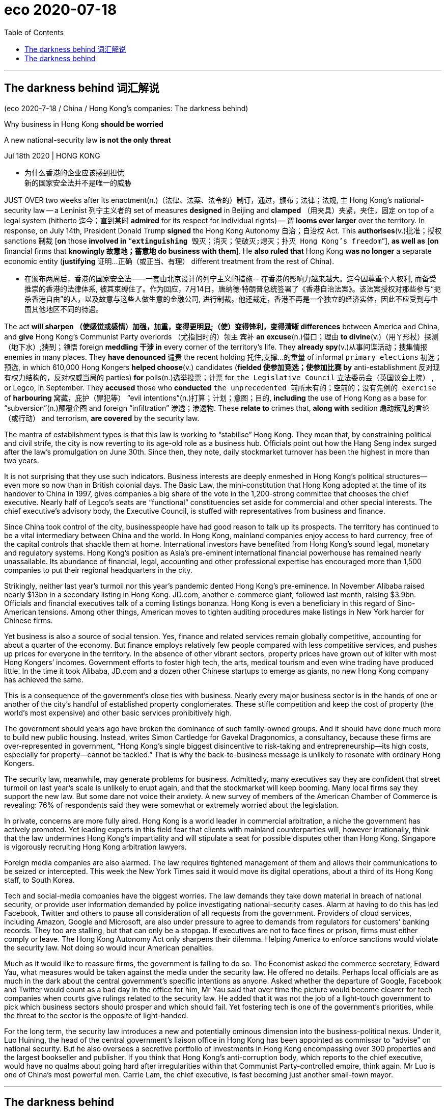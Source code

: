 
= eco 2020-07-18
:toc:

---


== The darkness behind 词汇解说

(eco 2020-7-18 / China / Hong Kong’s companies: The darkness behind)

Why business in Hong Kong *should be worried*

A new national-security law *is not the only threat*

Jul 18th 2020 | HONG KONG

- 为什么香港的企业应该感到担忧 +
新的国家安全法并不是唯一的威胁


JUST OVER two weeks after its enactment(n.)（法律、法案、法令的）制订，通过，颁布；法律；法规, `主` Hong Kong’s national-security law -- a Leninist 列宁主义者的 set of measures *designed* in Beijing and *clamped* （用夹具）夹紧，夹住，固定 on top of a legal system (hitherto 迄今；直到某时 *admired* for its respect for individual rights) -- `谓` *looms ever larger* over the territory. In response, on July 14th, President Donald Trump *signed* the Hong Kong Autonomy 自治；自治权 Act. This *authorises*(v.)批准；授权 sanctions 制裁 [*on* those *involved in* “`*extinguishing* 毁灭；消灭；使破灭;熄灭；扑灭 Hong Kong’s freedom`”], *as well as* [*on* financial firms that *knowingly 故意地；蓄意地 do business with them*]. He *also ruled that* Hong Kong *was no longer* a separate economic entity (*justifying*  证明…正确（或正当、有理） different treatment from the rest of China).

- 在颁布两周后，香港的国家安全法——一套由北京设计的列宁主义的措施-- 在香港的影响力越来越大。迄今因尊重个人权利, 而备受推崇的香港的法律体系, 被其束缚住了。作为回应，7月14日，唐纳德·特朗普总统签署了《香港自治法案》。该法案授权对那些参与“扼杀香港自由”的人，以及故意与这些人做生意的金融公司, 进行制裁。他还裁定，香港不再是一个独立的经济实体，因此不应受到与中国其他地区不同的待遇。


The act *will sharpen  （使感觉或感情）加强，加重，变得更明显;（使）变得锋利，变得清晰 differences* between America and China, and *give* Hong Kong’s Communist Party overlords （尤指旧时的）领主 宾补 *an excuse*(n.)借口；理由 *to divine*(v.)（用丫形杖）探测（地下水）;猜到；领悟 foreign *meddling 干涉 in* every corner of the territory’s life. They *already spy*(v.)从事间谍活动；搜集情报 enemies in many places. They *have denounced* 谴责 the recent holding 托住,支撑…的重量 of informal `primary elections` 初选；预选, in which 610,000 Hong Kongers *helped choose*(v.) candidates (*fielded 使参加竞选；使参加比赛 by* anti-establishment 反对现有权力结构的，反对权威当局的 parties) *for* polls(n.)选举投票；计票 for `the Legislative Council` 立法委员会（英国议会上院） , or Legco, in September. They *accused* those who *conducted* `the unprecedented 前所未有的；空前的；没有先例的 exercise` of *harbouring* 窝藏，庇护（罪犯等） “evil intentions”(n.)打算；计划；意图；目的, *including* the use of Hong Kong as a base for “subversion”(n.)颠覆企图 and foreign “infiltration”  渗透；渗透物. These *relate to* crimes that, *along with* sedition 煽动叛乱的言论（或行动） and terrorism, *are covered* by the security law.

The mantra of establishment types is that this law is working to “stabilise” Hong Kong. They mean that, by constraining political and civil strife, the city is now reverting to its age-old role as a business hub. Officials point out how the Hang Seng index surged after the law’s promulgation on June 30th. Since then, they note, daily stockmarket turnover has been the highest in more than two years.

It is not surprising that they use such indicators. Business interests are deeply enmeshed in Hong Kong’s political structures—even more so now than in British colonial days. The Basic Law, the mini-constitution that Hong Kong adopted at the time of its handover to China in 1997, gives companies a big share of the vote in the 1,200-strong committee that chooses the chief executive. Nearly half of Legco’s seats are “functional” constituencies set aside for commercial and other special interests. The chief executive’s advisory body, the Executive Council, is stuffed with representatives from business and finance.

Since China took control of the city, businesspeople have had good reason to talk up its prospects. The territory has continued to be a vital intermediary between China and the world. In Hong Kong, mainland companies enjoy access to hard currency, free of the capital controls that shackle them at home. International investors have benefited from Hong Kong’s sound legal, monetary and regulatory systems. Hong Kong’s position as Asia’s pre-eminent international financial powerhouse has remained nearly unassailable. Its abundance of financial, legal, accounting and other professional expertise has encouraged more than 1,500 companies to put their regional headquarters in the city.

Strikingly, neither last year’s turmoil nor this year’s pandemic dented Hong Kong’s pre-eminence. In November Alibaba raised nearly $13bn in a secondary listing in Hong Kong. JD.com, another e-commerce giant, followed last month, raising $3.9bn. Officials and financial executives talk of a coming listings bonanza. Hong Kong is even a beneficiary in this regard of Sino-American tensions. Among other things, American moves to tighten auditing procedures make listings in New York harder for Chinese firms.

Yet business is also a source of social tension. Yes, finance and related services remain globally competitive, accounting for about a quarter of the economy. But finance employs relatively few people compared with less competitive services, and pushes up prices for everyone in the territory. In the absence of other vibrant sectors, property prices have grown out of kilter with most Hong Kongers’ incomes. Government efforts to foster high tech, the arts, medical tourism and even wine trading have produced little. In the time it took Alibaba, JD.com and a dozen other Chinese startups to emerge as giants, no new Hong Kong company has achieved the same.

This is a consequence of the government’s close ties with business. Nearly every major business sector is in the hands of one or another of the city’s handful of established property conglomerates. These stifle competition and keep the cost of property (the world’s most expensive) and other basic services prohibitively high.

The government should years ago have broken the dominance of such family-owned groups. And it should have done much more to build new public housing. Instead, writes Simon Cartledge for Gavekal Dragonomics, a consultancy, because these firms are over-represented in government, “Hong Kong’s single biggest disincentive to risk-taking and entrepreneurship—its high costs, especially for property—cannot be tackled.” That is why the back-to-business message is unlikely to resonate with ordinary Hong Kongers.

The security law, meanwhile, may generate problems for business. Admittedly, many executives say they are confident that street turmoil on last year’s scale is unlikely to erupt again, and that the stockmarket will keep booming. Many local firms say they support the new law. But some dare not voice their anxiety. A new survey of members of the American Chamber of Commerce is revealing: 76% of respondents said they were somewhat or extremely worried about the legislation.

In private, concerns are more fully aired. Hong Kong is a world leader in commercial arbitration, a niche the government has actively promoted. Yet leading experts in this field fear that clients with mainland counterparties will, however irrationally, think that the law undermines Hong Kong’s impartiality and will stipulate a seat for possible disputes other than Hong Kong. Singapore is vigorously recruiting Hong Kong arbitration lawyers.

Foreign media companies are also alarmed. The law requires tightened management of them and allows their communications to be seized or intercepted. This week the New York Times said it would move its digital operations, about a third of its Hong Kong staff, to South Korea.

Tech and social-media companies have the biggest worries. The law demands they take down material in breach of national security, or provide user information demanded by police investigating national-security cases. Alarm at having to do this has led Facebook, Twitter and others to pause all consideration of all requests from the government. Providers of cloud services, including Amazon, Google and Microsoft, are also under pressure to agree to demands from regulators for customers’ banking records. They too are stalling, but that can only be a stopgap. If executives are not to face fines or prison, firms must either comply or leave. The Hong Kong Autonomy Act only sharpens their dilemma. Helping America to enforce sanctions would violate the security law. Not doing so would incur American penalties.

Much as it would like to reassure firms, the government is failing to do so. The Economist asked the commerce secretary, Edward Yau, what measures would be taken against the media under the security law. He offered no details. Perhaps local officials are as much in the dark about the central government’s specific intentions as anyone. Asked whether the departure of Google, Facebook and Twitter would count as a bad day in the office for him, Mr Yau said that over time the picture would become clearer for tech companies when courts give rulings related to the security law. He added that it was not the job of a light-touch government to pick which business sectors should prosper and which should fail. Yet fostering tech is one of the government’s priorities, while the threat to the sector is the opposite of light-handed.

For the long term, the security law introduces a new and potentially ominous dimension into the business-political nexus. Under it, Luo Huining, the head of the central government’s liaison office in Hong Kong has been appointed as commissar to “advise” on national security. But he also oversees a secretive portfolio of investments in Hong Kong encompassing over 300 properties and the largest bookseller and publisher. If you think that Hong Kong’s anti-corruption body, which reports to the chief executive, would have no qualms about going hard after irregularities within that Communist Party-controlled empire, think again. Mr Luo is one of China’s most powerful men. Carrie Lam, the chief executive, is fast becoming just another small-town mayor.


---

== The darkness behind

Why business in Hong Kong should be worried

A new national-security law is not the only threat

Jul 18th 2020 | HONG KONG


JUST OVER two weeks after its enactment, Hong Kong’s national-security law—a Leninist set of measures designed in Beijing and clamped on top of a legal system hitherto admired for its respect for individual rights—looms ever larger over the territory. In response, on July 14th, President Donald Trump signed the Hong Kong Autonomy Act. This authorises sanctions on those involved in “extinguishing Hong Kong’s freedom”, as well as on financial firms that knowingly do business with them. He also ruled that Hong Kong was no longer a separate economic entity justifying different treatment from the rest of China.

The act will sharpen differences between America and China, and give Hong Kong’s Communist Party overlords an excuse to divine foreign meddling in every corner of the territory’s life. They already spy enemies in many places. They have denounced the recent holding of informal primary elections, in which 610,000 Hong Kongers helped choose candidates fielded by anti-establishment parties for polls for the Legislative Council, or Legco, in September. They accused those who conducted the unprecedented exercise of harbouring “evil intentions”, including the use of Hong Kong as a base for “subversion” and foreign “infiltration”. These relate to crimes that, along with sedition and terrorism, are covered by the security law.

The mantra of establishment types is that this law is working to “stabilise” Hong Kong. They mean that, by constraining political and civil strife, the city is now reverting to its age-old role as a business hub. Officials point out how the Hang Seng index surged after the law’s promulgation on June 30th. Since then, they note, daily stockmarket turnover has been the highest in more than two years.

It is not surprising that they use such indicators. Business interests are deeply enmeshed in Hong Kong’s political structures—even more so now than in British colonial days. The Basic Law, the mini-constitution that Hong Kong adopted at the time of its handover to China in 1997, gives companies a big share of the vote in the 1,200-strong committee that chooses the chief executive. Nearly half of Legco’s seats are “functional” constituencies set aside for commercial and other special interests. The chief executive’s advisory body, the Executive Council, is stuffed with representatives from business and finance.

Since China took control of the city, businesspeople have had good reason to talk up its prospects. The territory has continued to be a vital intermediary between China and the world. In Hong Kong, mainland companies enjoy access to hard currency, free of the capital controls that shackle them at home. International investors have benefited from Hong Kong’s sound legal, monetary and regulatory systems. Hong Kong’s position as Asia’s pre-eminent international financial powerhouse has remained nearly unassailable. Its abundance of financial, legal, accounting and other professional expertise has encouraged more than 1,500 companies to put their regional headquarters in the city.

Strikingly, neither last year’s turmoil nor this year’s pandemic dented Hong Kong’s pre-eminence. In November Alibaba raised nearly $13bn in a secondary listing in Hong Kong. JD.com, another e-commerce giant, followed last month, raising $3.9bn. Officials and financial executives talk of a coming listings bonanza. Hong Kong is even a beneficiary in this regard of Sino-American tensions. Among other things, American moves to tighten auditing procedures make listings in New York harder for Chinese firms.

Yet business is also a source of social tension. Yes, finance and related services remain globally competitive, accounting for about a quarter of the economy. But finance employs relatively few people compared with less competitive services, and pushes up prices for everyone in the territory. In the absence of other vibrant sectors, property prices have grown out of kilter with most Hong Kongers’ incomes. Government efforts to foster high tech, the arts, medical tourism and even wine trading have produced little. In the time it took Alibaba, JD.com and a dozen other Chinese startups to emerge as giants, no new Hong Kong company has achieved the same.

This is a consequence of the government’s close ties with business. Nearly every major business sector is in the hands of one or another of the city’s handful of established property conglomerates. These stifle competition and keep the cost of property (the world’s most expensive) and other basic services prohibitively high.

The government should years ago have broken the dominance of such family-owned groups. And it should have done much more to build new public housing. Instead, writes Simon Cartledge for Gavekal Dragonomics, a consultancy, because these firms are over-represented in government, “Hong Kong’s single biggest disincentive to risk-taking and entrepreneurship—its high costs, especially for property—cannot be tackled.” That is why the back-to-business message is unlikely to resonate with ordinary Hong Kongers.

The security law, meanwhile, may generate problems for business. Admittedly, many executives say they are confident that street turmoil on last year’s scale is unlikely to erupt again, and that the stockmarket will keep booming. Many local firms say they support the new law. But some dare not voice their anxiety. A new survey of members of the American Chamber of Commerce is revealing: 76% of respondents said they were somewhat or extremely worried about the legislation.

In private, concerns are more fully aired. Hong Kong is a world leader in commercial arbitration, a niche the government has actively promoted. Yet leading experts in this field fear that clients with mainland counterparties will, however irrationally, think that the law undermines Hong Kong’s impartiality and will stipulate a seat for possible disputes other than Hong Kong. Singapore is vigorously recruiting Hong Kong arbitration lawyers.

Foreign media companies are also alarmed. The law requires tightened management of them and allows their communications to be seized or intercepted. This week the New York Times said it would move its digital operations, about a third of its Hong Kong staff, to South Korea.

Tech and social-media companies have the biggest worries. The law demands they take down material in breach of national security, or provide user information demanded by police investigating national-security cases. Alarm at having to do this has led Facebook, Twitter and others to pause all consideration of all requests from the government. Providers of cloud services, including Amazon, Google and Microsoft, are also under pressure to agree to demands from regulators for customers’ banking records. They too are stalling, but that can only be a stopgap. If executives are not to face fines or prison, firms must either comply or leave. The Hong Kong Autonomy Act only sharpens their dilemma. Helping America to enforce sanctions would violate the security law. Not doing so would incur American penalties.

Much as it would like to reassure firms, the government is failing to do so. The Economist asked the commerce secretary, Edward Yau, what measures would be taken against the media under the security law. He offered no details. Perhaps local officials are as much in the dark about the central government’s specific intentions as anyone. Asked whether the departure of Google, Facebook and Twitter would count as a bad day in the office for him, Mr Yau said that over time the picture would become clearer for tech companies when courts give rulings related to the security law. He added that it was not the job of a light-touch government to pick which business sectors should prosper and which should fail. Yet fostering tech is one of the government’s priorities, while the threat to the sector is the opposite of light-handed.

For the long term, the security law introduces a new and potentially ominous dimension into the business-political nexus. Under it, Luo Huining, the head of the central government’s liaison office in Hong Kong has been appointed as commissar to “advise” on national security. But he also oversees a secretive portfolio of investments in Hong Kong encompassing over 300 properties and the largest bookseller and publisher. If you think that Hong Kong’s anti-corruption body, which reports to the chief executive, would have no qualms about going hard after irregularities within that Communist Party-controlled empire, think again. Mr Luo is one of China’s most powerful men. Carrie Lam, the chief executive, is fast becoming just another small-town mayor.


背后的黑暗
为什么香港的企业应该感到担忧
新的国家安全法并不是唯一的威胁
2020年7月18日|香港
在颁布两周后，香港的国家安全法——一套由北京设计的列宁主义的措施-- 在香港的影响力越来越大。迄今因尊重个人权利, 而备受推崇的香港的法律体系, 被其束缚住了。作为回应，7月14日，唐纳德·特朗普总统签署了《香港自治法案》。该法案授权对那些参与“扼杀香港自由”的人，以及故意与这些人做生意的金融公司, 进行制裁。他还裁定，香港不再是一个独立的经济实体，因此不应受到与中国其他地区不同的待遇。

该法案将加剧美国和中国之间的差异，并给香港的共产党统治者一个借口，以预测外国干涉香港生活的每一个角落。他们已经在许多地方暗中监视敌人。他们谴责了最近举行的非正式预选。在这次预选中，61万名香港人帮助挑选了由反建制政党派出的候选人，这些候选人将在9月份参加立法会的选举。他们指责那些进行了史无前例的藏匿“邪恶意图”的人，包括利用香港作为“颠覆”和外国“渗透”的基地。这些罪行同煽动叛乱和恐怖主义一样，都属于安全法的范围。
当权人士的口头禅是，这部法律正致力于“稳定”香港。他们的意思是，通过限制政治和内乱，这座城市正在恢复其作为商业中心的古老角色。官员们指出，6月30日新法颁布后，恒生指数飙升。他们指出，自那以后，股市的日成交量达到了两年多来的最高水平。
他们使用这样的指标并不奇怪。商业利益已经深深地融入了香港的政治结构中——甚至比英国殖民时期还要深。香港1997年回归中国时通过的迷你宪法《基本法》(Basic Law)赋予了企业在1200人组成的行政长官选举委员会中的很大一部分投票权。立法会近一半的席位是为商业和其他特殊利益集团预留的“功能性”选区。行政长官的顾问机构行政会议由商界和金融界的代表组成。
自从中国控制了这座城市，商人们有充分的理由谈论它的前景。该领土继续是中国与世界之间的重要媒介。在香港，内地企业可以获得硬通货，摆脱了束缚它们的国内资本管制。国际投资者受益于香港健全的法律、货币和监管体系。香港作为亚洲首屈一指的国际金融中心的地位，几乎一直是不容置疑的。它丰富的金融、法律、会计和其他专业知识鼓励了1500多家公司将它们的地区总部设在上海。
引人注目的是，无论是去年的动荡还是今年的疫情，都没有削弱香港的卓越地位。去年11月，阿里巴巴在香港二次上市，筹资近130亿美元。另一家电商巨头京东(JD.com)上月紧随其后，融资39亿美元。政府官员和金融业高管都在谈论即将到来的上市热潮。香港甚至是中美紧张关系的受益者。除此之外，美国收紧审计程序的举措使得中国公司更难在纽约上市。
然而，商业也是社会紧张的一个根源。是的，金融及相关服务业仍在全球具有竞争力，约占中国经济的四分之一。但与竞争力较弱的服务业相比，金融业雇佣的员工相对较少，并推高了香港所有人的价格。在缺乏其他充满活力的行业的情况下，房地产价格已经与大多数香港人的收入不平衡。政府培育高科技、艺术、医疗旅游甚至葡萄酒贸易的努力收效甚微。在阿里巴巴、京东(JD.com)和其他十多家中国初创企业成为巨头的那段时间里，没有一家新的香港公司取得了同样的成就。
这是政府与商业密切联系的结果。几乎每一个主要的商业领域都掌握在香港为数不多的几家成熟的房地产企业集团的手中。这抑制了竞争，并使房地产(世界上最昂贵的)和其他基本服务的成本高得令人望而却步。


在建造新的公共住房方面，政府应该做得更多。相反，咨询公司Gavekal Dragonomics的Simon Cartledge写道，由于这些公司在政府中的比例过高，“香港对冒险和创业最大的阻碍是高昂的成本，尤其是房地产成本，无法解决。”这就是为什么回归商业的信息不太可能引起普通香港人的共鸣。
科技和社交媒体公司的担忧最大。该法要求他们删除违反国家安全的内容，或提供警方调查国家安全案件时要求的用户信息。由于政府不得不这么做，Facebook、Twitter和其他网站都暂停了对政府的所有请求的考虑。包括亚马逊(Amazon)、谷歌和微软(Microsoft)在内的云服务提供商也面临着压力，要求它们同意监管机构对客户银行记录的要求。他们也在拖延，但这只能是权宜之计。如果高管们不会面临罚款或牢狱之灾，企业必须要么遵守规定，要么离开。《香港自治法》只会加剧他们的困境。帮助美国执行制裁将违反安全法。不这样做将招致美国的惩罚。
虽然政府很想安抚公司，但它做不到这一点。《经济学人》问商务部长邱腾华，根据安全法将采取什么措施来打击媒体。他没有提供任何细节。也许地方官员和任何人一样不清楚中央政府的具体意图。当被问及谷歌、Facebook和Twitter的离开是否会被视为他在办公室里的糟糕一天时，丘德威表示，随着时间的推移，当法院做出与安全法有关的裁决时，科技公司的情况会变得更加清楚。他补充称，选择哪些商业部门应该繁荣、哪些应该失败，不是一个温和型政府的职责。然而，培育科技产业是政府的首要任务之一，而该行业面临的威胁则与之相反。
从长期来看，安全法为政商关系引入了一个新的、可能是不祥的维度。根据该决议，中央政府驻香港联络办公室主任罗会宁被任命为政委，就国家安全问题提供“建议”。但他也在香港监管着一个秘密的投资组合，包括300多处房产和最大的书商和出版商。如果你认为香港的反腐机构(向行政长官汇报)会毫不犹豫地对这个共产党控制的帝国内部的违规行为采取严厉措施，那你就得三思了。罗是中国最有权势的人之一。香港特首林郑月娥(Carrie Lam)正迅速成为另一个小城的市长。

